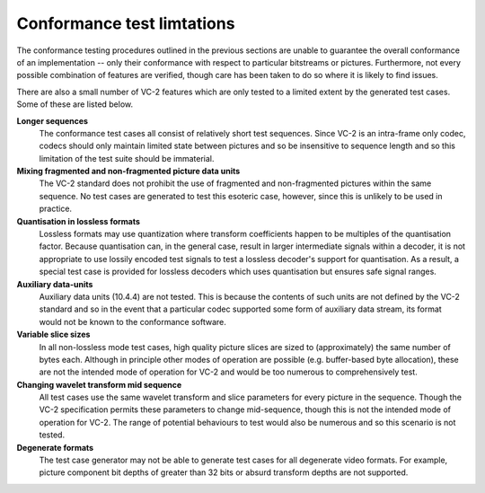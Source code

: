 .. _guide-limitations:

Conformance test limtations
===========================

The conformance testing procedures outlined in the previous sections are unable
to guarantee the overall conformance of an implementation -- only their
conformance with respect to particular bitstreams or pictures. Furthermore, not
every possible combination of features are verified, though care has been taken
to do so where it is likely to find issues.

There are also a small number of VC-2 features which are only tested to a
limited extent by the generated test cases. Some of these are listed below.

**Longer sequences**
    The conformance test cases all consist of relatively short test sequences.
    Since VC-2 is an intra-frame only codec, codecs should only maintain
    limited state between pictures and so be insensitive to sequence length and
    so this limitation of the test suite should be immaterial.

**Mixing fragmented and non-fragmented picture data units**
    The VC-2 standard does not prohibit the use of fragmented and
    non-fragmented pictures within the same sequence. No test cases are
    generated to test this esoteric case, however, since this is unlikely to be
    used in practice.

**Quantisation in lossless formats**
    Lossless formats may use quantization where transform coefficients happen
    to be multiples of the quantisation factor. Because quantisation can, in the
    general case, result in larger intermediate signals within a decoder, it is
    not appropriate to use lossily encoded test signals to test a lossless
    decoder's support for quantisation. As a result, a special test case is
    provided for lossless decoders which uses quantisation but ensures safe
    signal ranges.

**Auxiliary data-units**
    Auxiliary data units (10.4.4) are not tested. This is because the contents
    of such units are not defined by the VC-2 standard and so in the event that
    a particular codec supported some form of auxiliary data stream, its format
    would not be known to the conformance software.

**Variable slice sizes**
    In all non-lossless mode test cases, high quality picture slices are sized
    to (approximately) the same number of bytes each. Although in principle
    other modes of operation are possible (e.g. buffer-based byte allocation),
    these are not the intended mode of operation for VC-2 and would be too
    numerous to comprehensively test.

**Changing wavelet transform mid sequence**
    All test cases use the same wavelet transform and slice parameters for
    every picture in the sequence. Though the VC-2 specification permits these
    parameters to change mid-sequence, though this is not the intended mode of
    operation for VC-2. The range of potential behaviours to test would also be
    numerous and so this scenario is not tested.

**Degenerate formats**
    The test case generator may not be able to generate test cases for all
    degenerate video formats. For example, picture component bit depths of
    greater than 32 bits or absurd transform depths are not supported.
